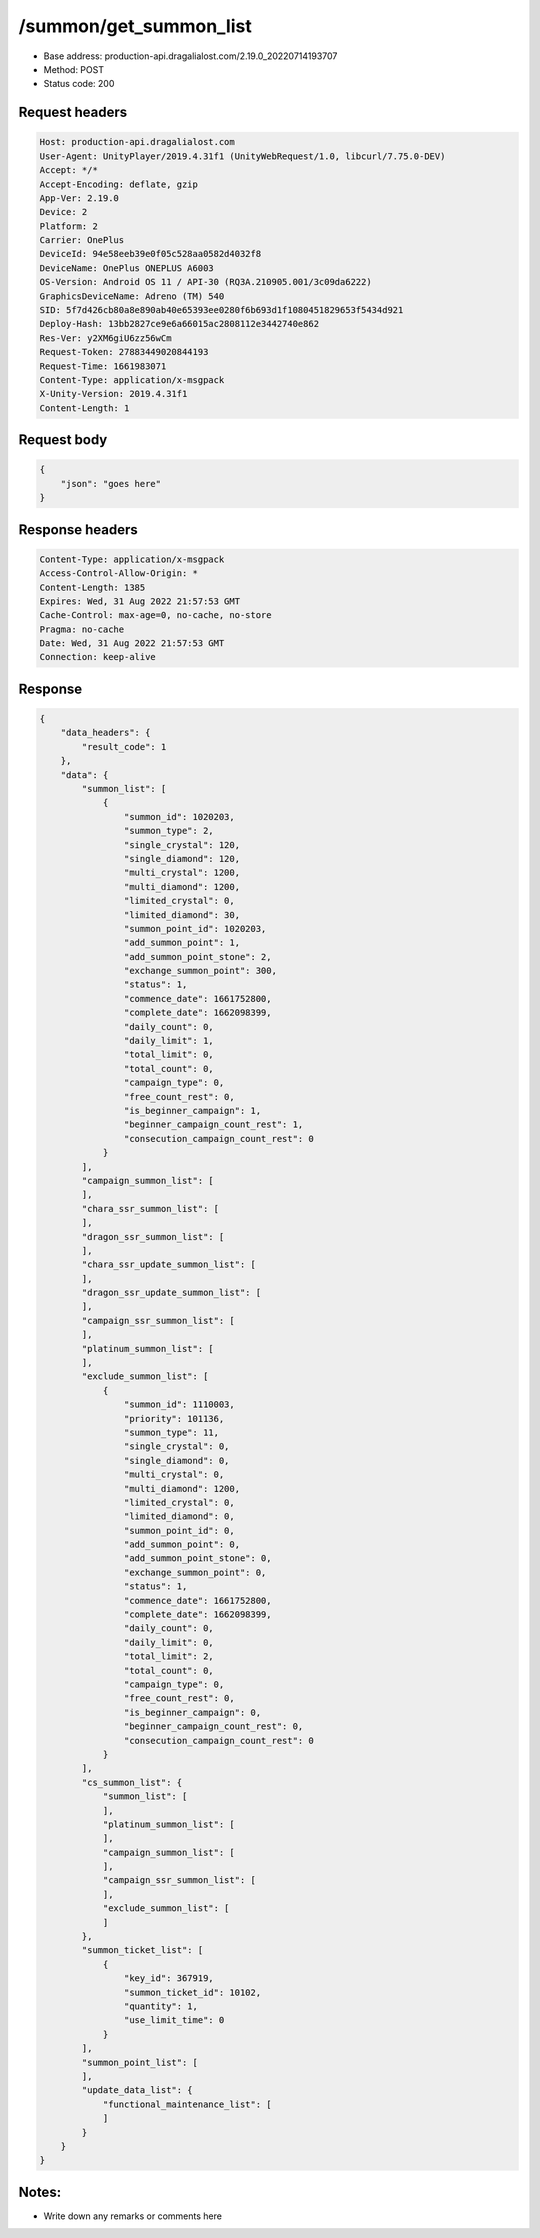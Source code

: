 /summon/get_summon_list
=======================

- Base address: production-api.dragalialost.com/2.19.0_20220714193707
- Method: POST
- Status code: 200

Request headers
----------------

.. code-block:: text

    Host: production-api.dragalialost.com
    User-Agent: UnityPlayer/2019.4.31f1 (UnityWebRequest/1.0, libcurl/7.75.0-DEV)
    Accept: */*
    Accept-Encoding: deflate, gzip
    App-Ver: 2.19.0
    Device: 2
    Platform: 2
    Carrier: OnePlus
    DeviceId: 94e58eeb39e0f05c528aa0582d4032f8
    DeviceName: OnePlus ONEPLUS A6003
    OS-Version: Android OS 11 / API-30 (RQ3A.210905.001/3c09da6222)
    GraphicsDeviceName: Adreno (TM) 540
    SID: 5f7d426cb80a8e890ab40e65393ee0280f6b693d1f1080451829653f5434d921
    Deploy-Hash: 13bb2827ce9e6a66015ac2808112e3442740e862
    Res-Ver: y2XM6giU6zz56wCm
    Request-Token: 27883449020844193
    Request-Time: 1661983071
    Content-Type: application/x-msgpack
    X-Unity-Version: 2019.4.31f1
    Content-Length: 1

Request body
----------------

.. code-block:: json

    {
        "json": "goes here"
    }

Response headers
----------------

.. code-block:: text

    Content-Type: application/x-msgpack
    Access-Control-Allow-Origin: *
    Content-Length: 1385
    Expires: Wed, 31 Aug 2022 21:57:53 GMT
    Cache-Control: max-age=0, no-cache, no-store
    Pragma: no-cache
    Date: Wed, 31 Aug 2022 21:57:53 GMT
    Connection: keep-alive

Response
----------------

.. code-block:: json

    {
        "data_headers": {
            "result_code": 1
        },
        "data": {
            "summon_list": [
                {
                    "summon_id": 1020203,
                    "summon_type": 2,
                    "single_crystal": 120,
                    "single_diamond": 120,
                    "multi_crystal": 1200,
                    "multi_diamond": 1200,
                    "limited_crystal": 0,
                    "limited_diamond": 30,
                    "summon_point_id": 1020203,
                    "add_summon_point": 1,
                    "add_summon_point_stone": 2,
                    "exchange_summon_point": 300,
                    "status": 1,
                    "commence_date": 1661752800,
                    "complete_date": 1662098399,
                    "daily_count": 0,
                    "daily_limit": 1,
                    "total_limit": 0,
                    "total_count": 0,
                    "campaign_type": 0,
                    "free_count_rest": 0,
                    "is_beginner_campaign": 1,
                    "beginner_campaign_count_rest": 1,
                    "consecution_campaign_count_rest": 0
                }
            ],
            "campaign_summon_list": [
            ],
            "chara_ssr_summon_list": [
            ],
            "dragon_ssr_summon_list": [
            ],
            "chara_ssr_update_summon_list": [
            ],
            "dragon_ssr_update_summon_list": [
            ],
            "campaign_ssr_summon_list": [
            ],
            "platinum_summon_list": [
            ],
            "exclude_summon_list": [
                {
                    "summon_id": 1110003,
                    "priority": 101136,
                    "summon_type": 11,
                    "single_crystal": 0,
                    "single_diamond": 0,
                    "multi_crystal": 0,
                    "multi_diamond": 1200,
                    "limited_crystal": 0,
                    "limited_diamond": 0,
                    "summon_point_id": 0,
                    "add_summon_point": 0,
                    "add_summon_point_stone": 0,
                    "exchange_summon_point": 0,
                    "status": 1,
                    "commence_date": 1661752800,
                    "complete_date": 1662098399,
                    "daily_count": 0,
                    "daily_limit": 0,
                    "total_limit": 2,
                    "total_count": 0,
                    "campaign_type": 0,
                    "free_count_rest": 0,
                    "is_beginner_campaign": 0,
                    "beginner_campaign_count_rest": 0,
                    "consecution_campaign_count_rest": 0
                }
            ],
            "cs_summon_list": {
                "summon_list": [
                ],
                "platinum_summon_list": [
                ],
                "campaign_summon_list": [
                ],
                "campaign_ssr_summon_list": [
                ],
                "exclude_summon_list": [
                ]
            },
            "summon_ticket_list": [
                {
                    "key_id": 367919,
                    "summon_ticket_id": 10102,
                    "quantity": 1,
                    "use_limit_time": 0
                }
            ],
            "summon_point_list": [
            ],
            "update_data_list": {
                "functional_maintenance_list": [
                ]
            }
        }
    }

Notes:
------

- Write down any remarks or comments here